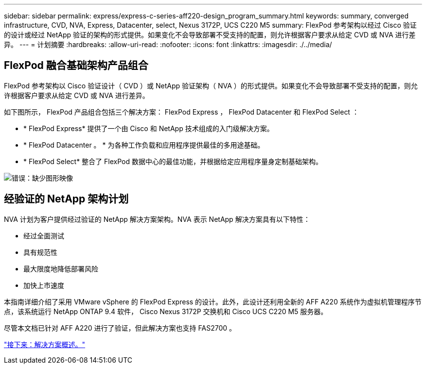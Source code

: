 ---
sidebar: sidebar 
permalink: express/express-c-series-aff220-design_program_summary.html 
keywords: summary, converged infrastructure, CVD, NVA, Express, Datacenter, select, Nexus 3172P, UCS C220 M5 
summary: FlexPod 参考架构以经过 Cisco 验证的设计或经过 NetApp 验证的架构的形式提供。如果变化不会导致部署不受支持的配置，则允许根据客户要求从给定 CVD 或 NVA 进行差异。 
---
= 计划摘要
:hardbreaks:
:allow-uri-read: 
:nofooter: 
:icons: font
:linkattrs: 
:imagesdir: ./../media/




== FlexPod 融合基础架构产品组合

FlexPod 参考架构以 Cisco 验证设计（ CVD ）或 NetApp 验证架构（ NVA ）的形式提供。如果变化不会导致部署不受支持的配置，则允许根据客户要求从给定 CVD 或 NVA 进行差异。

如下图所示， FlexPod 产品组合包括三个解决方案： FlexPod Express ， FlexPod Datacenter 和 FlexPod Select ：

* * FlexPod Express* 提供了一个由 Cisco 和 NetApp 技术组成的入门级解决方案。
* * FlexPod Datacenter 。 * 为各种工作负载和应用程序提供最佳的多用途基础。
* * FlexPod Select* 整合了 FlexPod 数据中心的最佳功能，并根据给定应用程序量身定制基础架构。


image:express-c-series-aff220-design_image2.png["错误：缺少图形映像"]



== 经验证的 NetApp 架构计划

NVA 计划为客户提供经过验证的 NetApp 解决方案架构。NVA 表示 NetApp 解决方案具有以下特性：

* 经过全面测试
* 具有规范性
* 最大限度地降低部署风险
* 加快上市速度


本指南详细介绍了采用 VMware vSphere 的 FlexPod Express 的设计。此外，此设计还利用全新的 AFF A220 系统作为虚拟机管理程序节点，该系统运行 NetApp ONTAP 9.4 软件， Cisco Nexus 3172P 交换机和 Cisco UCS C220 M5 服务器。

尽管本文档已针对 AFF A220 进行了验证，但此解决方案也支持 FAS2700 。

link:express-c-series-aff220-design_solution_overview.html["接下来：解决方案概述。"]
